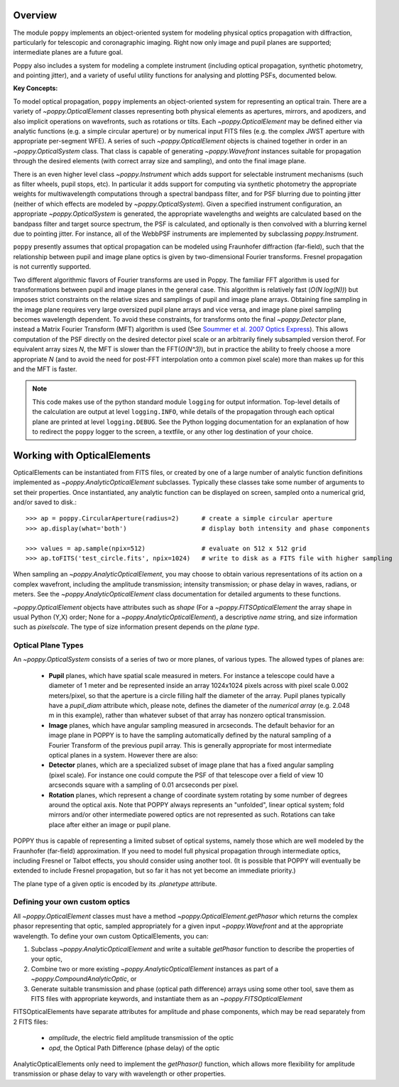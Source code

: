 Overview
====================

The module ``poppy`` implements an object-oriented system for modeling physical optics
propagation with diffraction, particularly for telescopic and coronagraphic
imaging. Right now only image and pupil planes are supported; intermediate
planes are a future goal.  

Poppy also includes a system for modeling a complete instrument (including
optical propagation, synthetic photometry, and pointing jitter), and a variety
of useful utility functions for analysing and plotting PSFs, documented below. 


**Key Concepts:**

To model optical propagation, ``poppy`` implements an object-oriented system for
representing an optical train. There are a variety of `~poppy.OpticalElement` classes
representing both physical elements as apertures, mirrors, and apodizers, and
also implicit operations on wavefronts, such as rotations or tilts. Each
`~poppy.OpticalElement`  may be defined either via analytic functions (e.g. a simple
circular aperture) or by numerical input FITS files (e.g. the complex JWST
aperture with appropriate per-segment WFE). A series of such `~poppy.OpticalElement` objects is
chained together in order in an `~poppy.OpticalSystem` class. That class is capable of generating
`~poppy.Wavefront` instances suitable for propagation through the desired elements 
(with correct array size and sampling), and onto
the final image plane. 

There is an even higher level class `~poppy.Instrument` which adds support
for selectable instrument mechanisms (such as filter wheels, pupil stops, etc). In particular it adds support for computing via synthetic photometry the
appropriate weights for multiwavelength computations through a spectral bandpass filter, and for PSF blurring due to pointing jitter (neither of which effects are modeled by `~poppy.OpticalSystem`). 
Given a specified instrument configuration, an appropriate `~poppy.OpticalSystem` is generated, the appropriate wavelengths and weights are calculated based on the bandpass filter and target source spectrum, the PSF is calculated, and optionally is then convolved with a blurring kernel due to pointing jitter.  For instance, all of the WebbPSF instruments are implemented by subclassing `poppy.Instrument`.


``poppy`` presently assumes that optical propagation can be modeled using Fraunhofer diffraction (far-field), such that
the relationship between pupil and image plane optics is given by two-dimensional Fourier transforms. Fresnel propagation is
not currently supported. 

Two different algorithmic flavors of Fourier transforms are used in Poppy. The
familiar FFT algorithm is used for transformations between pupil and image
planes in the general case. This algorithm is relatively fast (*O(N log(N))*)
but imposes strict constraints on the relative sizes and samplings of pupil and
image plane arrays. Obtaining fine sampling in the image plane requires very
large oversized pupil plane arrays and vice versa, and image plane pixel
sampling becomes wavelength dependent. To avoid these constraints, for
transforms onto the final `~poppy.Detector` plane, instead a Matrix Fourier Transform
(MFT) algorithm is used (See `Soummer et al. 2007 Optics Express <http://adsabs.harvard.edu/abs/2007OExpr..1515935S>`_).  This allows
computation of the PSF directly on the desired detector pixel scale or an
arbitrarily finely subsampled version therof. For equivalent array sizes *N*,
the MFT is slower than the FFT(*O(N^3)*), but in practice the ability to freely
choose a more appropriate *N* (and to avoid the need for post-FFT interpolation
onto a common pixel scale) more than makes up for this and the MFT is faster.


.. note::

        This code makes use of the python standard module ``logging`` for
        output information. Top-level details of the calculation are output at
        level ``logging.INFO``, while details of the propagation through each
        optical plane are printed at level ``logging.DEBUG``. See the Python
        logging documentation for an explanation of how to redirect the
        ``poppy`` logger to the screen, a textfile, or any other log
        destination of your choice.




Working with OpticalElements
===================================

OpticalElements can be instantiated from FITS files, or created by one of a large number of analytic function definitions implemented as `~poppy.AnalyticOpticalElement` subclasses. 
Typically these classes take some number of arguments to set their properties. 
Once instantiated, any analytic function can be displayed on screen, sampled onto a numerical grid, and/or saved to disk.::

    >>> ap = poppy.CircularAperture(radius=2)      # create a simple circular aperture
    >>> ap.display(what='both')                    # display both intensity and phase components

    >>> values = ap.sample(npix=512)               # evaluate on 512 x 512 grid
    >>> ap.toFITS('test_circle.fits', npix=1024)   # write to disk as a FITS file with higher sampling


When sampling an `~poppy.AnalyticOpticalElement`, you may choose to obtain various representations of its action on a complex wavefront, including the amplitude transmission; intensity transmission; or phase delay in waves, radians, or meters. 
See the `~poppy.AnalyticOpticalElement` class documentation for detailed arguments to these functions.


`~poppy.OpticalElement` objects have attributes such as `shape` (For a `~poppy.FITSOpticalElement` the array shape in usual Python (Y,X) order; None for a `~poppy.AnalyticOpticalElement`), a descriptive `name` string, and size information such as `pixelscale`. The type of size information present depends on the *plane type*. 

Optical Plane Types
-------------------------


An `~poppy.OpticalSystem` consists of a series of two or more planes, of various types. The allowed types of planes are:

 * **Pupil** planes, which have spatial scale measured in meters. For instance
   a telescope could have a diameter of 1 meter and be represented inside an
   array 1024x1024 pixels across with pixel scale 0.002 meters/pixel, so that
   the aperture is a circle filling half the diameter of the array. Pupil planes 
   typically have a `pupil_diam` attribute which, please note, 
   defines the diameter of the *numerical array* (e.g. 2.048 m in this example), 
   rather than whatever subset of that array has nonzero optical transmission.

 * **Image** planes, which have angular sampling measured in arcseconds. The
   default behavior for an image plane in POPPY is to have the sampling
   automatically defined by the natural sampling of a Fourier Transform of the
   previous pupil array. This is generally appropriate for most intermediate
   optical planes in a system. However there are also:

 * **Detector** planes, which are a specialized subset of image plane that has
   a fixed angular sampling (pixel scale).  For instance one could compute the
   PSF of that telescope over a field of view 10 arcseconds square with a
   sampling of 0.01 arcseconds per pixel. 

 * **Rotation** planes, which represent a change of coordinate system rotating
   by some number of degrees around the optical axis. Note that POPPY always
   represents an "unfolded", linear optical system; fold mirrors and/or other
   intermediate powered optics are not represented as such.  Rotations can take
   place after either an image or pupil plane. 

POPPY thus is capable of representing a limited subset of optical systems,
namely those which are well modeled by the Fraunhofer (far-field)
approximation. If you need to model full physical propagation through
intermediate optics, including Fresnel or Talbot effects, you should consider
using another tool. (It is possible that POPPY will eventually be extended to
include Fresnel propagation, but so far it has not yet become an immediate
priority.)


The plane type of a given optic is encoded by its `.planetype` attribute. 



Defining your own custom optics
----------------------------------

All `~poppy.OpticalElement` classes must have a method `~poppy.OpticalElement.getPhasor` which returns the complex phasor representing that optic, sampled appropriately for a given input `~poppy.Wavefront` and at the appropriate wavelength. To define your own custom OpticalElements, you can:

1. Subclass `~poppy.AnalyticOpticalElement` and write a suitable `getPhasor` function to describe the properties of your optic, 
2. Combine two or more existing `~poppy.AnalyticOpticalElement` instances as part of a `~poppy.CompoundAnalyticOptic`, or
3. Generate suitable transmission and phase (optical path difference) arrays using some other tool, save them as FITS files with appropriate keywords, and instantiate them as an `~poppy.FITSOpticalElement`


FITSOpticalElements have separate attributes for amplitude and phase components, which may be read separately from 2 FITS files:

  * `amplitude`, the electric field amplitude transmission of the optic
  * `opd`, the Optical Path Difference (phase delay) of the optic

AnalyticOpticalElements only need to implement the `getPhasor()` function, which allows more flexibility for amplitude transmission or phase delay to vary with wavelength or other properties. 


